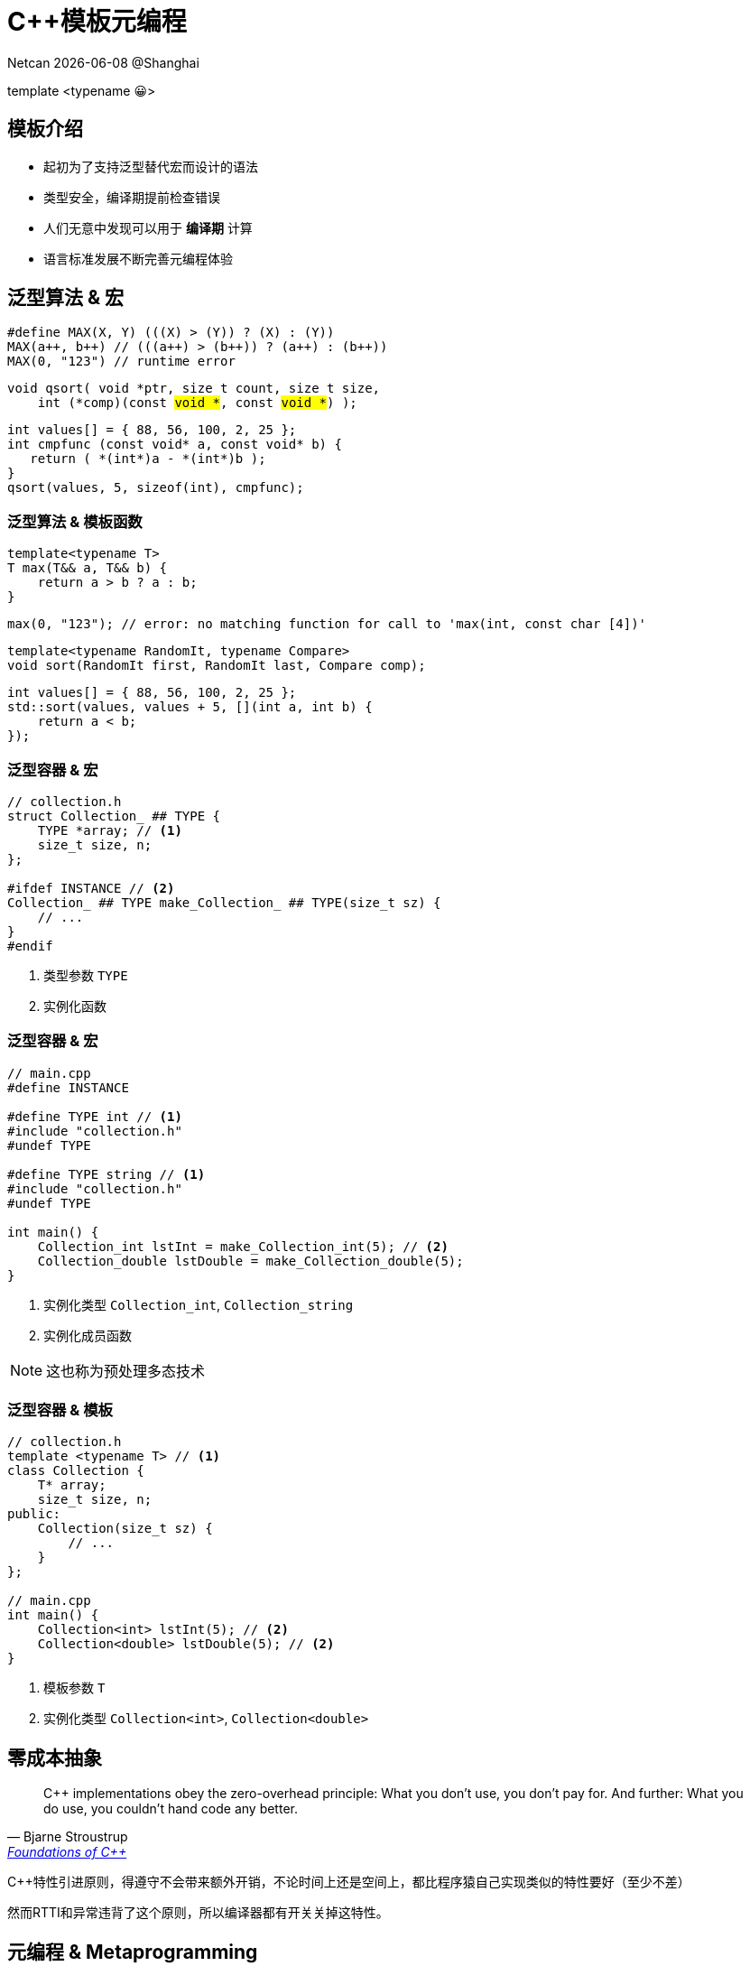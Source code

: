 = C++模板元编程
:customcss: ../presentation.css
:revealjsdir: ../node_modules/reveal.js
:revealjs_plugins: ../presentation_plugins.js
:revealjs_plugins_configuration: ../presentation_plugins_conf.js
:revealjs_theme: serif
:highlightjsdir: .
:highlightjs-theme: https://cdn.jsdelivr.net/npm/highlight.js@10.2.1/styles/github-gist.css
:source-highlighter: highlightjs
:revealjs_history: true
:revealjs_pdfseparatefragments: false
:revealjs_transition: slide
:revealjs_slideNumber: c/t
:revealjs_fragmentInURL: true
:icons: font
:stem:
Netcan {docdate} @Shanghai

[subtitle]#template <typename 😀>#

== 模板介绍

[%step]
* 起初为了支持泛型替代宏而设计的语法
* 类型安全，编译期提前检查错误
* 人们无意中发现可以用于 [red]*编译期* 计算
* 语言标准发展不断完善元编程体验

== 泛型算法 & 宏

[.fragment]
[source,cpp]
----
#define MAX(X, Y) (((X) > (Y)) ? (X) : (Y))
MAX(a++, b++) // (((a++) > (b++)) ? (a++) : (b++))
MAX(0, "123") // runtime error
----

[.fragment]
[source,cpp,subs="none"]
----
void qsort( void *ptr, size_t count, size_t size,
    int (*comp)(const <mark>void *</mark>, const <mark>void *</mark>) );
----

[.fragment]
[source,cpp]
----
int values[] = { 88, 56, 100, 2, 25 };
int cmpfunc (const void* a, const void* b) {
   return ( *(int*)a - *(int*)b );
}
qsort(values, 5, sizeof(int), cmpfunc);
----

=== 泛型算法 & 模板函数
[.fragment]
[source,cpp]
----
template<typename T>
T max(T&& a, T&& b) {
    return a > b ? a : b;
}
----

[.fragment]
[source,cpp]
----
max(0, "123"); // error: no matching function for call to 'max(int, const char [4])'
----

[.fragment]
[source,cpp]
----
template<typename RandomIt, typename Compare>
void sort(RandomIt first, RandomIt last, Compare comp);
----

[.fragment]
[source,cpp]
----
int values[] = { 88, 56, 100, 2, 25 };
std::sort(values, values + 5, [](int a, int b) {
    return a < b;
});
----

=== 泛型容器 & 宏
[source,cpp]
----
// collection.h
struct Collection_ ## TYPE {
    TYPE *array; // <1>
    size_t size, n;
};

#ifdef INSTANCE // <2>
Collection_ ## TYPE make_Collection_ ## TYPE(size_t sz) {
    // ...
}
#endif
----
[.fragment]
<1> 类型参数 `TYPE`
<2> 实例化函数

=== 泛型容器 & 宏
[source,cpp]
----
// main.cpp
#define INSTANCE

#define TYPE int // <1>
#include "collection.h"
#undef TYPE

#define TYPE string // <1>
#include "collection.h"
#undef TYPE

int main() {
    Collection_int lstInt = make_Collection_int(5); // <2>
    Collection_double lstDouble = make_Collection_double(5);
}
----
[.fragment]
<1> 实例化类型 `Collection_int`, `Collection_string`
<2> 实例化成员函数

[.fragment]
NOTE: 这也称为预处理多态技术

=== 泛型容器 & 模板
[source,cpp]
----
// collection.h
template <typename T> // <1>
class Collection {
    T* array;
    size_t size, n;
public:
    Collection(size_t sz) {
        // ...
    }
};

// main.cpp
int main() {
    Collection<int> lstInt(5); // <2>
    Collection<double> lstDouble(5); // <2>
}
----
[.fragment]
<1> 模板参数 `T`
<2> 实例化类型 `Collection<int>`, `Collection<double>`

== 零成本抽象
[quote, Bjarne Stroustrup, 'http://www.stroustrup.com/ETAPS-corrected-draft.pdf[Foundations of C++]']
____
C++ implementations obey the zero-overhead principle:
What you don’t use, you don’t pay for. And further: What you do use, you couldn’t hand code any better.
____

[.notes]
--
C++特性引进原则，得遵守不会带来额外开销，不论时间上还是空间上，都比程序猿自己实现类似的特性要好（至少不差）

然而RTTI和异常违背了这个原则，所以编译器都有开关关掉这特性。
--

== 元编程 & Metaprogramming

[%step]
* 编译器解析执行代码，并 *生成* 代码、数据
* 将运行时逻辑挪到编译时计算，实现零成本抽象
* 运行时拥有改变结构的能力，动静结合

=== 元编程 & 流派
[%step]
* https://www.youtube.com/watch?v=PJwd4JLYJJY[Constexpr all the things!]
* 模板元编程
* 两者结合

=== Constexpr all the things!
image::constexpr-all-the-things.png[80%,80%]

[.notes]
--
constexpr目前还不成熟，要求太高，C++20支持编译期分配内存后，就能增加使用面了，降低门槛。
--

[.columns]
=== 模板元编程
[.column]
--
运行时交互

[%step]
* 数值
* 对象
--

[.column]
--
编译时计算（常量）

[%step]
* 数值
* 类型
* 对象 (C++20)
--

=== 模板元编程
函数式编程范式

[%step]
* 无副作用纯函数
* 延迟计算
* 模式匹配

[.notes]
--
由最基本的函数，通过函数组合实现复杂逻辑
--

[.columns]
=== 模板元编程：数值计算
[.column]
--
计算Fibonacci数列: stem:[f(n) = f(n-1) + f(n-2)]
[.fragment]
[source,cpp]
----
template <size_t N> // <1>
struct Fibonacci {  // <2>
    constexpr static size_t value = // <3>
        Fibonacci<N - 1>::value +
        Fibonacci<N - 2>::value;
};

template <> struct Fibonacci<0> {   // <4>
    constexpr static size_t value = 0;
};

template <> struct Fibonacci<1> {   // <4>
    constexpr static size_t value = 1;
}

template<size_t N>
constexpr size_t Fibonacci_v = Fibonacci<N>::value; // <5>
----
--

[.column.is-one-third]
--
[.fragment]
<1> 模板元函数 [.blue]*输入* 参数N，`size_t` 表明输入参数为 [.blue]*值*
<2> 模板元函数名 `Fibonacci`
<3> 模板元函数 [.blue]*输出* 返回 [.blue]*值* `value`
<4> 模式匹配，函数递归的边界条件
<5> 别名，方便调用

[.fragment]
icon:question[role="orange"]
如何调用

[.fragment]
[source,cpp]
----
Fibonacci<10>::value // 55
Fibonacci_v<10> // 55
----

[.fragment]
TIP: 1. 约定 [.blue]*尖括号* 为模板元函数F调用，`value` 作为函数的 [.blue]*返回值* +
2. 模板元函数名后缀 `_v` 为其别名: `F_v<IN>` ，避免写一长串 `F<IN>::value` 的烦恼
--

[.columns]
=== 模板元编程：类型计算
[.column]
--
计算类型 `T` 的指针类型 `T*`
[.fragment]
[source,cpp]
----
template <typename T> // <1>
struct AddPointer {   // <2>
    using type = T*;  // <3>
};

template <typename T>
using AddPointer_t =
    typename AddPointer<T>::type; // <4>
----
[.fragment]
<1> 模板元函数 [.blue]*输入* 类型T，`typename` 表明输入参数是 [.blue]*类型*
<2> 模板元函数名
<3> 模板元函数 [.blue]*输出* 返回 [.blue]*类型* `type`
<4> 别名，方便调用
--

[.column]
--

[.fragment]
icon:question[role="orange"]
如何调用

[.fragment]
[source,cpp]
----
typename AddPointer<int>::type px =
    new int{5};
AddPointer_t<int> px2 = new int{5};
----

[.fragment]
TIP: 1. 约定 [.blue]*尖括号* 为模板元函数F调用，`type` 作为函数的 [.blue]*返回类型* +
2. 模板元函数名后缀 `_t` 为其别名: `F_t<IN>` ，避免了写一长串 `typename F<IN>::type` 的烦恼
--

== 模板元编程：基础数据类型
[.fragment]
复合数据类型：TypeList

[%step]
* 输入多个 *类型* 参数：T1, T2, ...
* 输出一个 TypeList 类型

[.fragment]
[source,cpp]
----
template <typename ...Ts> // <1>
struct TypeList {
    using type = TypeList<Ts...>; // <2>
    constexpr static size_t size = sizeof...(Ts); // <3>
};
----

[.fragment]
<1> 输入参数，...Ts [.blue]#模板参数包# 声明，表示接收任意多的类型参数： T1, T2, T3, ...
<2> 输出类型，Ts... 表示展开 [.blue]#模板参数包#，展开后为T1, T2, T3, ...
<3> 列表长度，`sizeof...` 操作符求参数包个数

[.columns]
=== 值与类型
[.column]
--
[.fragment]
[source,cpp]
----
using BoolSet = TypeList<true, false>; // template argument for template type parameter must be a type
----

[.fragment]
icon:question[role="orange"]
什么是值

[.fragment]
值是常量

[.fragment]
icon:question[role="orange"]
什么是类型

[.fragment]
类型是值的集合


[.fragment]
icon:question[role="orange"]
值与类型如何转换

[.fragment]
一一映射，就能相互转换

[.fragment]
[source,cpp]
----
template<typename T, T v> // <1>
struct integral_constant {
    constexpr static T value = v; // <2>
};
----
--

[.column]
--
[.fragment]
<1> 指定类型，与具体的值
<2> 存储其值

[.fragment]
值转换成类型：

[.fragment]
[source,cpp]
----
using true_type = integral_constant<bool, true>;
using false_type = integral_constant<bool, false>;
----

[.fragment]
类型转换成值：

[.fragment]
[source,cpp]
----
true_type::value  // true
false_type::value // false
----

[.fragment]
融入类型体系

[.fragment]
[source,cpp]
----
using BoolSet = TypeList<true_type, false_type>; // Ok
----

--


=== TypeList
基本操作

[%step]
* 向TypeList尾部插入一些类型: `append`
* 类型参数转发: `exportTo`
* 高阶函数
** `Map`
** `Filter`
** `Fold`

=== append
向TypeList尾部插入一些类型

[.fragment]
[source,cpp]
----
template <typename ...Ts>
struct TypeList {
  template <typename ...T> // <1>
  using append = TypeList<Ts..., T...>; // <2>
};
----

[.fragment]
<1> 输入一些需要插入的类型参数 `T...`
<2> 输出插入类型之后的TypeList

[.fragment]
icon:question[role="orange"]
如何调用

[.fragment]
[source,cpp]
----
TypeList<int, char>::append<long, double> // TypeList<int, char, long, double>
----

=== exportTo
类型参数转发

[.fragment]
将 `TypeList<Ts...>` 参数转发至其他模板类，例如转成： `std::tuple<Ts...>`

[.fragment]
[source,cpp]
----
template <typename ...Ts>
struct TypeList {
    template <template<typename...> typename T> // <1>
    using exportTo = T<Ts...>; // <2>
};
----

[.fragment]
<1> 输入一个模板类 T
<2> 输出转发类型参数后的模板类 T<Ts...>

[.fragment]
NOTE: `template<typename ...> typename T` 表示模板类 `T` 接收可变类型参数

[.fragment]
icon:question[role="orange"]
如何调用

[.fragment]
[source,cpp]
----
TypeList<int, char>::exportTo<std::tuple> // std::tuple<int, char>
TypeList<int, char>::exportTo<std::variant> // std::variant<int, char>
----

== 高阶函数
数学和计算机科学定义如下高阶函数：

[.fragment]
* 输入的参数为函数
* 输出的参数为函数

[.fragment]
常用到的有：

[.fragment]
.Sort
[source,cpp]
----
template<typename RandomIt, typename Compare>
void sort(RandomIt first, RandomIt last, Compare comp); // <1>
----

[.fragment]
<1> sort为高阶函数，其输入参数为 `comp` 函数

=== Map高阶函数
* 输入一个列表和函数 f
* 输出对列表中的每个元素进行f函数调用后的列表

[.fragment]
image::Mapping-steps-loillibe-new.gif[100%,80%]

=== Filter高阶函数

* 输入一个列表和谓词函数P
* 对列表中的每个元素进行过滤操作，输出只保留谓词函数为真的元素的列表

[.fragment]
image::Filter-steps-loillierbe.gif[100%,80%]

[.columns]
=== Fold高阶函数
[.column]
--
* 输入一个列表，二元函数f，和初值init
* 输出一个元素，结果为列表每个元素与二元函数递归调用后的结果
--

[.column.is-one-third]
--
[.fragment]
image::fold.jpg[]
--

[.column]
--
[.fragment]
image::fold2.jpg[]
--

=== Map/Filter/Fold
[.fragment]
map([🐂, 🥔, 🐔, 🌽], 烹饪) [.fragment]#=> [🍔, 🍟, 🍗, 🍿]#

[.fragment]
filter([🍔, 🍟, 🍗, 🍿], 素食) [.fragment]#=> [🍟, 🍿]#

[.fragment]
fold([🍔, 🍟, 🍗, 🍿], 🍺, 吃) [.fragment]#=> 💩#


== 高阶函数
[quote, Conor Hoekstra, 'https://github.com/codereport/Talks/raw/master/2020-09-CppCon/SICP/Structure%20and%20Interpretation%20of%20Computer%20Programs%20-%20SICP.pdf[Structure and Interpretation of Computer Programs - SICP]']
____
Richard Waters (1979) developed a program that automatically analyzes traditional Fortran programs, viewing them in terms of *maps*, *filters*, and *accumulations*. He found that fully *90 percent* of the code in the Fortran Scientific Subroutine Package fits neatly into this paradigm. One of the reasons for the success of Lisp as a programming language is that lists provide a standard medium for expressing ordered collections so that they can be manipulated using higher-order operations. The programming language APL owes much of its power and appeal to a similar choice. In APL all data are represented as arrays, and there is a universal and convenient set of generic operators for all sorts of array operations.
____

[.notes]
--
MapReduce
--

=== 消除for循环
[.fragment]
[source,fortran]
----
SUBROUTINE example ( D, N, M, dirVs, ret )
  INTEGER i, j, k, D, N, M, len
  INTEGER ia(M), ret(D,N), dirVs(M,D)
  DO i = 1, N
    len = 0
    DO k = 1, M
      IF( test(i,k) ) THEN
        len     = len + 1
        ia(len) = k
    ENDIF  ENDDO
    DO j = 1, D
      ret(j, i) = 0
      DO k = 1, len
        ret(j,i) = ret(j,i) XOR dirVs(ia(k), j)
      ENDDO
      IF(i .GT. 1)
        ret(j,i) = ret(j,i) XOR ret(j,i-1)
    ENDDO
ENDDO END
----

[.fragment]
[source,haskell,subs="none"]
----
example n m dirVs = --  d×m n×d
    let lbody i = (let ia     = <mark>filter</mark> (test i) [0..m-1]
                       xorV v = <mark>fold</mark> xor 0 [v!j| j<-ia]
                  in <mark>map</mark> xorV dirVs)
            ret = <mark>map</mark> lbody [1..n]
            e   = replicate (length dirVs) 0
    in tail (<mark>scan</mark> (zipWith xor) e ret)
----

=== Map实现
[source.fragment, cpp]
----
template<typename IN, template <typename> class F> // <1>
struct Map; // <2>

template<template <typename> class F, typename ...Ts>
struct Map<TypeList<Ts...>, F> {
    using type = TypeList<typename F<Ts>::type...>; // <3>
};

template<typename IN, template <typename> class F>
using Map_t = typename Map<IN, F>::type;
----

[.fragment]
<1> 输入类型参数 IN 和 元函数 F
<2> 声明一个元函数Map
<3> 模式匹配当IN类型为TypeList时，对其每个 `Ts...` 元素进行元函数调用

[.fragment]
NOTE: 1. `template <typename> class F` 为元函数声明，表示该函数输入一个类型参数 +
2. `typename F<Ts>::type` 表示对元函数 F 调用，输入一个类型参数 `Ts`，返回调用后的类型参数 `::type` +
3. `typename F<Ts>::type...` 展开后结果为 `typename F<T1>::type, typename F<T2>::type, typename F<T3>::type, ...`

=== Filter实现
[source.column.fragment,cpp]
----
template<typename IN, template <typename> class P, typename OUT = TypeList<>> // <1>
struct Filter { using type = OUT; }; // <2>

template<template <typename> class P, typename OUT, typename H, typename ...Ts>
struct Filter<TypeList<H, Ts...>, P, OUT>:
    std::conditional_t<P<H>::value,
        Filter<TypeList<Ts...>, P, typename OUT::template append<H>>,
        Filter<TypeList<Ts...>, P, OUT>> { }; // <3>

template<typename IN, template <typename> class P>
using Filter_t = typename Filter<IN, P>::type;
----

[.fragment]
<1> 输入类型参数 IN 和 谓词函数 P
<2> 默认返回类型为空 TypeList; 列表为空时递归终止返回当前 OUT TypeList
<3> 对当前列表第一个参数 H 进行 P 函数调用，根据真假判断要不要把结果放到 OUT TypeList

[.fragment]
NOTE: 1. Filter实现采用了尾递归方式，可能有助于编译器提高编译速度 +
2. 使用继承方式省去了写 `using type = ...` 的代码 +
3. `P<H>::value` 表示对元函数P的调用，输入一个类型参数 H，输出其布尔值 `::value` +
4. 对 OUT TypeList进行append参数 H，因为 `append` 也是个模板元函数，内嵌于类TypeList中，需要写成 `typename OUT::template append<H>` ，可以看成是 `out.append(h)` 形式

=== Fold实现
[source.column.fragment,cpp]
----
template<typename IN, typename INIT, template<typename, typename> class OP> // <1>
struct Fold { using type = INIT; }; <2>

template<typename IN, typename INIT, template<typename, typename> class OP>
using Fold_t = typename Fold<IN, INIT, OP>::type;

template<typename ACC, template<typename, typename> class OP,
    typename H, typename ...Ts>
struct Fold<TypeList<H, Ts...>, ACC, OP>:
    Fold<TypeList<Ts...>, typename OP<ACC, H>::type, OP> {}; // <3>
----

[.fragment]
<1> 输入类型参数 IN，初始类型参数 INIT, 二元函数 OP
<2> 默认返回初值；列表为空时递归终止返回当前 INIT 参数
<3> 对当前参数 H 执行二元函数 OP, 其返回类型更新 INIT 参数

[.fragment]
NOTE: 1. `template <typename, typename> class OP` 为元函数声明，两个 `typename` 说明该函数输入两个类型参数 +
2. `typename OP<ACC, H>::type` 表示对元函数 OP 调用，输入两个类型参数 ACC, H ，返回调用后的类型参数 `::type`

== TypeList实战

* 连接两个TypeList: `Concat`
* 判断类型是否在TypeList中: `Elem`
* TypeList去重: `Unique`
* 快速排序: `QuickSort`
* 求图全局最短路径，动静结合

== Concat
连接两个TypeList

[.fragment]
[source,cpp]
----
template<typename IN, typename IN2>    // <1>
class Concat {
    template<typename ACC, typename E> // <2>
    struct Append: ACC::template append<E> { };
public:
    using type = Fold_t<IN2, IN, Append>; // <3>
};

template<typename IN, typename IN2>
using Concat_t = typename Concat<IN, IN2>::type;
----

[.fragment]
<1> 输入两个TypeList: IN, IN2
<2> 定义 Append 二元操作输入两个参数，一个 ACC TypeList，一个类型参数 E，通过调用TypeList的 `append` 元函数
<3> [.blue]#Fold# 高阶函数调用，输入 IN2，初值IN，二元操作 Append，对IN2 TypeList的每个元素进行 Append 调用


[.fragment]
icon:question[role="orange"]
如何调用

[.fragment]
[source,cpp]
----
Concat_t<TypeList<int, char>, TypeList<float>> // TypeList<int, char, float>
----

=== Concat 2
icon:question[role="orange"]
有没有其他解法

[.fragment]
[source,cpp]
----
template<typename IN, typename IN2>
struct Concat;

template<typename ...Ts, typename ...Ts2>
struct Concat<TypeList<Ts...>, TypeList<Ts2...>> { // <1>
    using type = TypeList<Ts..., Ts2...>; // <2>
};

template<typename IN, typename IN2>
using Concat_t = typename Concat<IN, IN2>::type;
----

[.fragment]
<1> 模式匹配两个TypeList，得到各自模板参数包 Ts, Ts2
<2> 结果为两个TypeList的参数包都展开后放到一起

=== Concat 3
icon:question[role="orange"]
还有没有其他解法

[.fragment]
[source,cpp]
----
template<typename IN, typename IN2>
struct Concat: IN2::template exportTo<IN::template append> { }; // <1>

template<typename IN, typename IN2>
using Concat_t = typename Concat<IN, IN2>::type;
----

[.fragment]
<1> 使用参数转发函数exportTo，将IN2的参数转发到IN的append函数上去

[.fragment]
NOTE: 1. 这里将exportTo当做高阶函数使用，其输入一个函数 IN::append，将自身的参数转调到这个函数上 +
2. 由于IN是模板类型参数，append 又是模板元函数，需要写成 `IN::template append`

== Elem
判断类型是否在TypeList中
[.fragment]
[source,cpp]
----
template<typename IN, typename E> // <1>
class Elem {
    template<typename ACC, typename T>
    struct FindE: std::conditional_t<ACC::value, ACC, std::is_same<T, E>> {} ; // <2>

    using Found = Fold_t<IN, std::false_type, FindE>; // <3>
public:
    constexpr static bool value = Found::value; // <4>
};

template<typename IN, typename E>
constexpr bool Elem_v = Elem<IN, E>::value;
----
[.fragment]
<1> 输入两个类型参数：IN TypeList, 待查找类型E
<2> 定义二元操作FindE，若ACC为真则说明已经找到过，直接返回；否则判断当前类型参数是否与E相等
<3> [.blue]#Fold# 操作，输入IN TypeList，初值类型为false_type，二元操作FindE
<4> 从布尔类型得到其值

[.fragment]
icon:question[role="orange"]
如何调用

[.fragment]
[source,cpp]
----
Elem_v<TypeList<int>, int>; // true
Elem_v<TypeList<int>, float>; // false
----

=== Elem 2
icon:question[role="orange"]
还有没有其他解法
[.fragment]
[source,cpp]
----
template<typename IN, typename E>
struct Elem {
    constexpr static bool value = false; // <1>
};

template<typename E, typename ...Ts>
struct Elem<TypeList<Ts...>, E> {
    constexpr static bool value = (std::is_same_v<E, Ts> || ...); // <2>
};

template<typename IN, typename E>
constexpr bool Elem_v = Elem<IN, E>::value;
----

[.fragment]
<1> 默认认为E不存在于IN中
<2> 模式匹配，若IN类型为TypeList，则其一个个类型与E匹配

[.fragment]
TIP: 得益于C++17的折叠表达式([.blue]#fold# expression)： `(pack op ... )`，使这种方式可行

== Unique
对TypeList去重操作

[.fragment]
[source,cpp]
----
template<typename IN> // <1>
class Unique {
    template<typename ACC, typename E>                // <2>
    struct Append: std::conditional_t<Elem_v<ACC, E>, // <3>
        ACC, typename ACC::template append<E>> {};
public:
    using type = Fold_t<IN, TypeList<>, Append>;      // <4>
};

template<typename IN>
using Unique_t = typename Unique<IN>::type;
----

[.fragment]
<1> 输入待去重的IN TypeList
<2> 定义二元操作Append，输入ACC TypeList和待插入类型参数E
<3> 当前仅当E不存在于ACC中插入列表
<4> [.blue]#Fold# 高阶函数调用，输入待去重的IN TypeList，初值空表，二元操作 Append，对IN TypeList的每个元素进行 Append 调用

== QuickSort
[%step]
* 选取表中Pivot元素，以Pivot为划分点 [.fragment.blue]#Filter操作#
** 小于Pivot的所有元素放到左边形成新表
** 大于等于Pivot的所有元素放到右边形成新表
* 对左右两个表进行递归QuickSort操作后，连接成表得到最终有序表 [.fragment.blue]#Fold操作#

[%step]
. {[.fragment.highlight-current-blue]*40*, 80, 30, 90, 10, 70, 50}
. {{[.fragment.highlight-current-blue]*30*, 10}, 40, {80, 90, 70, 50}}
. {{{10}, 30}, 40, {[.fragment.highlight-current-blue]*80*, 90, 70, 50}}
. {{{10}, 30}, 40, {{[.fragment.highlight-current-blue]*70*, 50}, 80, {90}}}
. {{{10}, 30}, 40, {{{50}, 70}, 80, {90}}}
. {10, 30, 40, 50, 70, 80, 90}

=== QuickSort
[.fragment]
[source,cpp]
----
template<typename IN, template<typename, typename> class CMP> // <1>
struct QuickSort { using type = TypeList<>; };                // <2>
template<typename IN, template<typename, typename> class CMP>
using QuickSort_t = typename QuickSort<IN, CMP>::type;

template<template<typename, typename> class CMP, typename PIVOT, typename ...Ts>
class QuickSort<TypeList<PIVOT, Ts...>, CMP> {
    using tails = TypeList<Ts...>;
    template<typename E>
    struct LT { constexpr static bool value = CMP<E, PIVOT>::value; };  // <3>
    template<typename E>
    struct GE { constexpr static bool value = !CMP<E, PIVOT>::value; }; // <3>

    using SmallerSorted = QuickSort_t<Filter_t<tails, LT>, CMP>; // <4>
    using BiggerSorted = QuickSort_t<Filter_t<tails, GE>, CMP>;  // <4>
public:
    using type = Concat_t<typename SmallerSorted::template append<PIVOT>, BiggerSorted>; // <5>
};
----
[.fragment]
<1> 输入一个IN TypeList，比较元函数CMP
<2> 默认返回空列表
<3> 定义两个元函数LT/GT，用于得到和PIVIOT比较结果
<4> [.blue]#Filter# 操作得到左右两个表，对两个表进行递归QuickSort操作
<5> 连接成表得到最终有序表

=== QuickSort
icon:question[role="orange"]
如何调用

[.fragment]
[source,cpp]
----
template<typename LHS, typename RHS> // <1>
struct SizeCmp {
    constexpr static bool value = sizeof(LHS) < sizeof(RHS); // <1>
};

QuickSort_t<
    TypeList<char, float, double, int, char>,
    SizeCmp> // TypeList<char, char, float, int, double>>
----

[.fragment]
<1> 定义比较函数，输入两个类型，根据类型大小排序

== 全局最短路径
image::find_shortest_path.png[]

[%step]
- 存在环：A->B->A
- A->D最短路径其实是A->C->D
- D->E不可达

=== 伪代码
任意给定两个点，采用深度优先搜索，伪代码如下

[.fragment]
[source,python]
----
def find_shortest_path(from, to, path = []):         // <1>
    if from == to: return path   # reach target      // <2>
    if from in path: return []   # find cycle        // <3>
    for each (from, v) in edges: # expand next nodes // <4>
        cur_path = from + find_shortest_path(v, to)  // <5>
        path = min(path, cur_path)                   // <6>
    return path
----
[.fragment]
<1> 输入起点from, 终点to
<2> 若找到目的地to，返回当前路径
<3> 若当前点存在当前路径中，则遇到了环，返回空路径
<4> 从边集edges找到当前点from的邻接边表 [.fragment.blue]#Filter操作# +
    从邻接边表得到邻接点表v [.fragment.blue]#Map操作#
<5> 更新当前路径curr_path
<6> 求出最短非空路径 [.fragment.blue]#Fold操作#

=== 用户界面

[.fragment]
[source,cpp]
----
template<char ID>
struct Node { constexpr static char id = ID; };
using A = Node<'A'>;
using B = Node<'B'>;
using C = Node<'C'>;
using D = Node<'D'>;
using E = Node<'E'>;

using g = Graph< // <1>
    link(node(A) -> node(B) -> node(C) -> node(D)),
    link(node(A) -> node(C)),  // test shortest path: A -> C -> D
    link(node(B) -> node(A)),  // test cycle
    link(node(A) -> node(E))>; // test D -> E unreachable

static_assert(g::getPath('A', 'D').sz == 3);    // compile-time test // <2>
auto path = g::getPath(argv[1][0], argv[2][0]); // runtime test      // <2>
std::cout << " path size: " << path.sz << std::endl;
----

[.fragment]
<1> 用户构造边集，返回Graph对象
<2> Graph对象生成的getPath接口既能用于编译时，也能运行时

=== 构造边集

[.fragment]
[source,cpp]
----
using g = Graph< // <1>
    link(node(A) -> node(B) -> node(C) -> node(D)),
    link(node(A) -> node(C)),  // test shortest path: A -> C -> D
    link(node(B) -> node(A)),  // test cycle
    link(node(A) -> node(E))>; // test D -> E unreachable
----

icon:angle-double-down[role="icon-center fragment"]

[.fragment]
[source,cpp]
----
using g = Graph<
    auto(*)(A) -> auto(*)(B) -> auto(*)(C) -> auto(*)(D) -> void,
    auto(*)(A) -> auto(*)(C) -> void,
    auto(*)(B) -> auto(*)(A) -> void,
    auto(*)(A) -> auto(*)(E) -> void>;
----

[.fragment]
TIP: `auto(*)(A) -> B` 声明一个函数指针类型，为 [.blue]#后置返回类型# 写法，通过在前面声明 `auto` ，这样返回类型就可以通过箭头->写到后面

[.fragment]
NOTE: 1. 为了更好描述图，正好用上 [.blue]#后置返回类型# 中的箭头符号 +
2. 由于函数可以返回一个函数，所以可以串起来，达到链 `auto(\*)(A) -> auto(*)(B) -> auto(\*)\(C) -> auto(*)(D) -> void` 效果 +
3. 约定链条最后用 `void` 表示结束

=== 边结构
[.fragment]
[source,cpp]
----
template<typename F, typename T>
struct Edge {
    using From = F;
    using To = T;
};
----

[.fragment]
基础操作

[.fragment]
[source,cpp]
----
template<typename Node = void>
struct EdgeTrait {
    template<typename Edge> struct IsFrom // <1>
    { constexpr static bool value = std::is_same_v<typename Edge::From, Node>; };
    template<typename Edge> struct IsTo   // <1>
    { constexpr static bool value = std::is_same_v<typename Edge::To, Node>; };
    template<typename Edge> // <2>
    struct GetFrom { using type = typename Edge::From; };
    template<typename Edge> // <2>
    struct GetTo { using type = typename Edge::To; };
};
----

[.fragment]
<1> 输入一个节点Node，一条边Edge，输出该节点是否为Edge的源From、目的点To
<2> 输入一条边Edge，输出它的源From、目的点To

[.fragment]
TIP: 约定用 Trait 后缀表明为一组类型的属性、动作

=== 解构链Chain
icon:question[role="orange"]
链 `auto(\*)(A) -> auto(*)(B) -> auto(\*)\(C) -> auto(*)(D) -> void` +
icon:angle-double-down[role="icon-center"]
Edge边表 `TypeList<Edge<A, B>, Edge<B, C>, Edge<C, D>>`

[.fragment]
定义一个解构函数Chain，输入链，输出Edge表

[.fragment]
[source,cpp]
----
template<typename T, typename OUT = TypeList<>>
struct Chain;

template<typename F, typename OUT>
struct Chain<auto(*)(F) -> void, OUT> {
    using From = F;
    using type = OUT; // <1>
};

template<typename F, typename T, typename OUT>
struct Chain<auto(*)(F) -> T, OUT> {
private:
    using To = typename Chain<T, OUT>::From;
public:
    using From = F;
    using type = typename Chain<T,
          typename OUT::template append<Edge<From, To>>>::type; // <2>
};
----

[.fragment]
<1> 递归边界情况，当遇到链尾 `void` ，返回当前边表
<2> 常规情况，不断构造Edge边，存到边表OUT TypeList中

=== 获得边集

[.fragment]
[source,cpp]
----
template<typename... Chains> // <1>
class Graph {
    using Edges = Fold_t<    // <2>
        TypeList<typename Chain<Chains>::type...>,
        TypeList<>,
        Concat>;
    ...
};
----

[.fragment]
<1> 用户输入链条集
<2> Chain元函数解构每一条链条得到边表的集合，通过 [.blue]#Fold# 操作展开得到边集

=== 两点间最短路径
元函数PathFinder声明如下
[.fragment]
[source,cpp]
----
// def find_shortest_path(from, to, path = []):
template<typename FROM, typename TARGET,         // <1>
    typename PATH = TypeList<>, typename = void> // <2>
struct PathFinder;
----

[.fragment]
<1> 输入两个点FROM，TARGET，输出他们之间最短路径
<2> PATH路径用于判断是否遇到了环；第四个参数用于模式匹配中的条件判断

[.fragment]
NOTE: 有时候 `typename Cond = void` 对类型参数名 `Cond` 不关注时，可以写成 `typename = void`

=== 两点间最短路径
[.fragment]
[source,cpp]
----
// if from == to: return path # reach target
template<typename TARGET, typename PATH>
struct PathFinder<TARGET, TARGET, PATH>: // <1>
    PATH::template append<TARGET> { };   // <2>
----

[.fragment]
<1> 模式匹配，当FROM == TARGET时，到达终点
<2> 返回最短路径

[.fragment]
[source,cpp]
----
// if from in path: return []   # find cycle
template<typename CURR_NODE, typename TARGET, typename PATH>
struct PathFinder<CURR_NODE, TARGET, PATH,
    std::enable_if_t<Elem_v<PATH, CURR_NODE>>>: // <1>
    TypeList<> {}; // return empty path // <2>
----

[.fragment]
<1> 模式匹配，当CURR_NODE出现在当前路径中，说明遇到了环
<2> 返回空路径

=== 两点间最短路径
[.fragment]
[source,cpp]
----
template<typename CURR_NODE, typename TARGET, typename PATH>
class PathFinder<CURR_NODE, TARGET, PATH,
    std::enable_if_t<! std::is_same_v<CURR_NODE, TARGET>
        && !Elem_v<PATH, CURR_NODE>>> { // <1>
    using EdgesFrom = Filter_t<Edges, EdgeTrait<CURR_NODE>::template IsFrom>; // <2>
    // for each (from, v) in edges: # expand next nodes
    using NextNodes = Map_t<EdgesFrom, EdgeTrait<>::GetTo>; // <3>
    // cur_path = from + find_shortest_path(v, to)
    template<typename NEXT_NODE>
    struct GetPath: PathFinder<NEXT_NODE, TARGET,
        typename PATH::template append<CURR_NODE>> {};
    using AllPaths = Map_t<NextNodes, GetPath>; // <4>
    template<typename ACC, typename Path> struct MinPath:
        std::conditional_t<(ACC::size == 0 ||
            ((ACC::size > Path::size) && Path::size > 0)), Path, ACC> {};
public:
    // path = min(path, cur_path)
    using type = Fold_t<AllPaths, TypeList<>, MinPath>; // <5>
};
----

[.fragment]
<1> 模式匹配，当前仅当当前CURR_NODE节点不是终点TARGET，并且不是环时
<2> [.blue]#Filter# 操作，从边集Edges找出邻接CURR_NODE边
<3> [.blue]#Map# 操作，对边表每一条边进行GetTo操作，获取CURR_NODE邻接点表
<4> [.blue]#Map# 操作，对每个邻接点做为起点进行递归求最短路径集
<5> [.blue]#Fold# 操作，对每条可行路径，找出最短的那条作为最短路径

=== 动静结合
icon:question[role="orange"]
运行时如何求最短路径

[%step]
- 编译期生成所有节点间的最短路径
- 提供接口供运行时查表，输入起点、终点，查出最短路径

[.fragment]
icon:question[role="orange"]
如何得到所有节点间的组合

[.fragment]
对边集的起点表和邻接点表做笛卡尔积！

[.fragment.icon-center]#{A->B, B->C}#
icon:angle-double-down[role="icon-center fragment"]
[.fragment.icon-center]#{A, B} x {B, C}#
icon:angle-double-down[role="icon-center fragment"]
[.fragment.icon-center]#{(A, B), (A, C), (B, B), (B, C)}#

=== 笛卡尔积
输入两个列表，对两个列表中的元素两两组合得到序对表

[.fragment]
[source,cpp]
----
template<typename A, typename B,
    template<typename, typename> class PAIR>
struct CrossProduct;

template<typename A, typename B, template<typename, typename> class PAIR>
using CrossProduct_t = typename CrossProduct<A, B, PAIR>::type;

template<typename A, typename B, template<typename, typename> class PAIR>
class CrossProduct {
    template<typename RESULT_OUTTER, typename TA>    // <1>
    struct OuterAppend {
        template<typename RESULT_INNER, typename TB> // <2>
        struct InnerAppend: RESULT_INNER::template append<PAIR<TA, TB>> { };
        using type = Fold_t<B, RESULT_OUTTER, InnerAppend>;
    };
public:
    using type = Fold_t<A, TypeList<>, OuterAppend>;
};
----

[.fragment]
<1> 外层循环，得到类型参数TA
<2> 内层循环，得到类型参数TB，两两组合成序对PAIR<TA, TB>，放到RESULT表中

=== 路径存储
枚举出所有节点间的组合情况

[.fragment]
[source,cpp]
----
using AllPairs = CrossProduct_t<
    Unique_t<Map_t<Edges, EdgeTrait<>::GetFrom>>,
    Unique_t<Map_t<Edges, EdgeTrait<>::GetTo>>,
    std::pair>;
----

[.fragment]
路径数据结构
[.fragment]
[source,cpp]
----
template<typename NODE_TYPE>
struct Path {
    const NODE_TYPE* path;
    size_t sz;
};

template<typename NODE, typename... NODEs>
class PathStorage { // <1>
    using NODE_TYPE = std::decay_t<decltype(NODE::id)>;
    constexpr static NODE_TYPE pathStorage[] { NODE::id, NODEs::id... };
public:
    constexpr static Path<NODE_TYPE> path {
        .path = pathStorage,
        .sz   = sizeof...(NODEs) + 1,
    };
};
----

[.fragment]
<1> PathStorage<A, B, C>::path 存储 A->C 之间最短路径

=== 最短路径表
我们期望编译期生成如下表，供运行时查询

[.fragment]
[%autowidth, frame=none]
|===
|FROM|DST|MinPath
|A|B|PathStorage<A, B>::path
|A|C|PathStorage<A, C>::path
|A|D|PathStorage<A, C, D>::path
|A|A|PathStorage<A>::path
|A|E|PathStorage<A, E>::path
|===

[.fragment]
表项数据结构：PATH_PAIR: `std::pair<PAIR, PATH>` => `std::pair<std::pair<FROM, DST>, PATH>`

=== 生成路径
输入两节点序对PAIR，输出PATH_PAIR，[.blue]#Map# 操作

[.fragment]
[source,cpp]
----
template<typename PAIR>
struct GetPath {
    using type = std::pair<PAIR,
        typename PathFinder<typename PAIR::first_type,
                            typename PAIR::second_type>::type>;
};

using AllPaths = Map_t<AllPairs, GetPath>;
----

[.fragment]
删除空路径项，[.blue]#Filter# 操作

[.fragment]
[source,cpp]
----
template<typename PATH_PAIR>
struct IsNonEmptyPath {
    constexpr static bool value = (PATH_PAIR::second_type::size > 0);
};

using AllNonEmptyPaths = Filter_t<AllPaths, IsNonEmptyPath>;
----

=== 生成数据表项
[.blue]#Map# 操作

[.fragment]
[source,cpp]
----
template<typename PATH_PAIR>
struct SavePath {
    using type = std::pair<typename PATH_PAIR::first_type,
            typename PATH_PAIR::second_type::template exportTo<PathStorage>>; // <1>
};

using SavedPaths = Map_t<AllNonEmptyPaths, SavePath>; // <2>
----

[.fragment]
<1> 路径数据转发至 PathStorage 类，触发存储
<2> SavedPath即最短路径表

=== 生成编译时、运行时接口
[.fragment]
[source,cpp]
----
template<typename NODE_TYPE, typename FROM, typename TARGET, typename PATH>
constexpr static bool matchPath(NODE_TYPE from, NODE_TYPE to,
        Path<NODE_TYPE>& result, std::pair<std::pair<FROM, TARGET>, PATH>) {
    if (FROM::id == from && TARGET::id == to) { // <1>
        result = PATH::path;                    // <1>
        return true;
    }
    return false;
}

template<typename NODE_TYPE, typename ...PATH_PAIRs>
constexpr static void matchPath(NODE_TYPE from, NODE_TYPE to,
        Path<NODE_TYPE>& result, TypeList<PATH_PAIRs...>) {
    (matchPath(from, to, result, PATH_PAIRs{}) || ...); // <2>
}
----

[.fragment]
[source,cpp]
----
// export compile/run-time interface
template<typename NODE_TYPE>
constexpr static Path<NODE_TYPE> getPath(NODE_TYPE from, NODE_TYPE to) { // <3>
    Path<NODE_TYPE> result{};
    matchPath(from, to, result, SavedPaths{});
    return result;
}
----

[.fragment]
<1> 当FROM/TARGET与表项匹配时，返回路径 result
<2> 遍历查表动作，直到找到路径为止
<3> 供运行时使用

=== 最终效果
[source,cpp]
----
template<char ID>
struct Node { constexpr static char id = ID; };
using A = Node<'A'>;
using B = Node<'B'>;
using C = Node<'C'>;
using D = Node<'D'>;
using E = Node<'E'>;

using g = Graph<
    link(node(A) -> node(B) -> node(C) -> node(D)),
    link(node(A) -> node(C)),  // test shortest path: A -> C -> D
    link(node(B) -> node(A)),  // test cycle
    link(node(A) -> node(E))>; // test D -> E unreachable

static_assert(g::getPath('A', 'D').sz == 3);    // compile-time test
auto path = g::getPath(argv[1][0], argv[2][0]); // runtime test
std::cout << " path size: " << path.sz << std::endl;
----

== 语言发展完善体验

== 结论
[%step]
- 库、框架开发者必备技能
- 更高级别抽象层次，实现零成本抽象
- 设计灵活组合、类型安全、容易使用的接口
- 领域特定语言DSL

[state=thank]
== Thank you!


